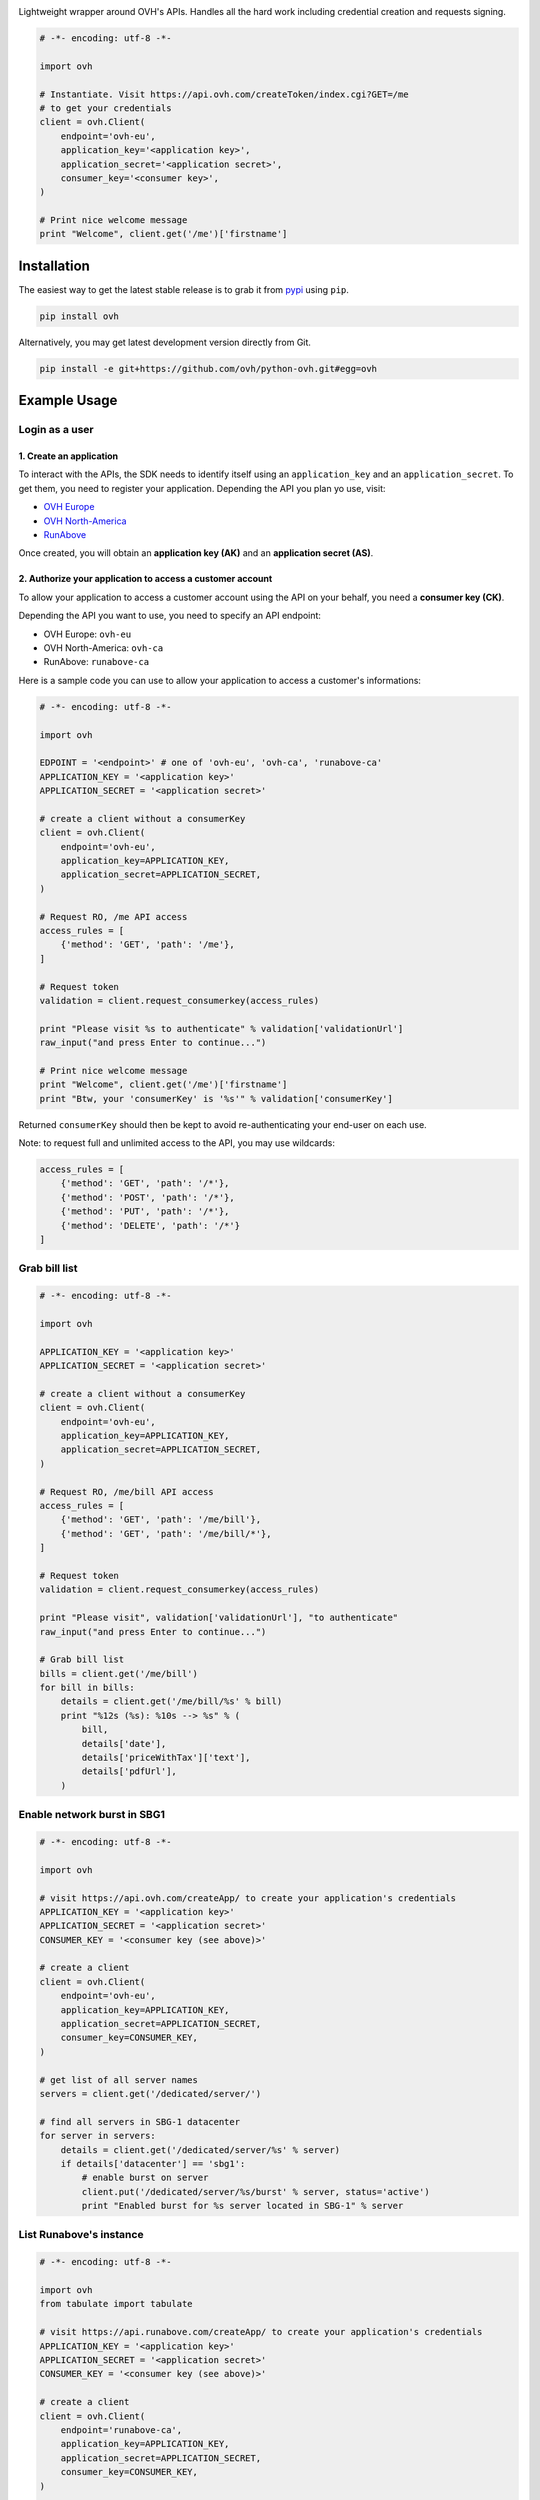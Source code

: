 .. image:: https://github.com/ovh/python-ovh/raw/master/docs/img/logo.png
           :alt: Python & OVH APIs
           :target: https://pypi.python.org/pypi/ovh

Lightweight wrapper around OVH's APIs. Handles all the hard work including
credential creation and requests signing.

.. image:: http://img.shields.io/pypi/v/ovh.svg
           :alt: PyPi Version
           :target: https://pypi.python.org/pypi/ovh
.. image:: https://travis-ci.org/ovh/python-ovh.svg?branch=master
           :alt: Build Status
           :target: https://travis-ci.org/ovh/python-ovh
.. image:: https://coveralls.io/repos/ovh/python-ovh/badge.png
           :alt: Coverage Status
           :target: https://coveralls.io/r/ovh/python-ovh

.. code:: python

    # -*- encoding: utf-8 -*-

    import ovh

    # Instantiate. Visit https://api.ovh.com/createToken/index.cgi?GET=/me
    # to get your credentials
    client = ovh.Client(
        endpoint='ovh-eu',
        application_key='<application key>',
        application_secret='<application secret>',
        consumer_key='<consumer key>',
    )

    # Print nice welcome message
    print "Welcome", client.get('/me')['firstname']


Installation
============

The easiest way to get the latest stable release is to grab it from `pypi
<https://pypi.python.org/pypi/ovh>`_ using ``pip``.

.. code:: bash

    pip install ovh

Alternatively, you may get latest development version directly from Git.

.. code:: bash

    pip install -e git+https://github.com/ovh/python-ovh.git#egg=ovh

Example Usage
=============

Login as a user
---------------

1. Create an application
************************

To interact with the APIs, the SDK needs to identify itself using an
``application_key`` and an ``application_secret``. To get them, you need
to register your application. Depending the API you plan yo use, visit:

* `OVH Europe <https://eu.api.ovh.com/createApp/>`_
* `OVH North-America <https://ca.api.ovh.com/createApp/>`_
* `RunAbove <https://api.runabove.com/createApp/>`_

Once created, you will obtain an **application key (AK)** and an **application
secret (AS)**.

2. Authorize your application to access a customer account
**********************************************************

To allow your application to access a customer account using the API on your
behalf, you need a **consumer key (CK)**.

Depending the API you want to use, you need to specify an API endpoint:

* OVH Europe: ``ovh-eu``
* OVH North-America: ``ovh-ca``
* RunAbove: ``runabove-ca``

Here is a sample code you can use to allow your application to access a
customer's informations:

.. code:: python

    # -*- encoding: utf-8 -*-

    import ovh

    EDPOINT = '<endpoint>' # one of 'ovh-eu', 'ovh-ca', 'runabove-ca'
    APPLICATION_KEY = '<application key>'
    APPLICATION_SECRET = '<application secret>'

    # create a client without a consumerKey
    client = ovh.Client(
        endpoint='ovh-eu',
        application_key=APPLICATION_KEY,
        application_secret=APPLICATION_SECRET,
    )

    # Request RO, /me API access
    access_rules = [
        {'method': 'GET', 'path': '/me'},
    ]

    # Request token
    validation = client.request_consumerkey(access_rules)

    print "Please visit %s to authenticate" % validation['validationUrl']
    raw_input("and press Enter to continue...")

    # Print nice welcome message
    print "Welcome", client.get('/me')['firstname']
    print "Btw, your 'consumerKey' is '%s'" % validation['consumerKey']


Returned ``consumerKey`` should then be kept to avoid re-authenticating your
end-user on each use.

Note: to request full and unlimited access to the API, you may use wildcards:

.. code:: python

    access_rules = [
        {'method': 'GET', 'path': '/*'},
        {'method': 'POST', 'path': '/*'},
        {'method': 'PUT', 'path': '/*'},
        {'method': 'DELETE', 'path': '/*'}
    ]


Grab bill list
--------------

.. code:: python

    # -*- encoding: utf-8 -*-

    import ovh

    APPLICATION_KEY = '<application key>'
    APPLICATION_SECRET = '<application secret>'

    # create a client without a consumerKey
    client = ovh.Client(
        endpoint='ovh-eu',
        application_key=APPLICATION_KEY,
        application_secret=APPLICATION_SECRET,
    )

    # Request RO, /me/bill API access
    access_rules = [
        {'method': 'GET', 'path': '/me/bill'},
        {'method': 'GET', 'path': '/me/bill/*'},
    ]

    # Request token
    validation = client.request_consumerkey(access_rules)

    print "Please visit", validation['validationUrl'], "to authenticate"
    raw_input("and press Enter to continue...")

    # Grab bill list
    bills = client.get('/me/bill')
    for bill in bills:
        details = client.get('/me/bill/%s' % bill)
        print "%12s (%s): %10s --> %s" % (
            bill,
            details['date'],
            details['priceWithTax']['text'],
            details['pdfUrl'],
        )

Enable network burst in SBG1
----------------------------

.. code:: python

    # -*- encoding: utf-8 -*-

    import ovh

    # visit https://api.ovh.com/createApp/ to create your application's credentials
    APPLICATION_KEY = '<application key>'
    APPLICATION_SECRET = '<application secret>'
    CONSUMER_KEY = '<consumer key (see above)>'

    # create a client
    client = ovh.Client(
        endpoint='ovh-eu',
        application_key=APPLICATION_KEY,
        application_secret=APPLICATION_SECRET,
        consumer_key=CONSUMER_KEY,
    )

    # get list of all server names
    servers = client.get('/dedicated/server/')

    # find all servers in SBG-1 datacenter
    for server in servers:
        details = client.get('/dedicated/server/%s' % server)
        if details['datacenter'] == 'sbg1':
            # enable burst on server
            client.put('/dedicated/server/%s/burst' % server, status='active')
            print "Enabled burst for %s server located in SBG-1" % server

List Runabove's instance
------------------------

.. code:: python

    # -*- encoding: utf-8 -*-

    import ovh
    from tabulate import tabulate

    # visit https://api.runabove.com/createApp/ to create your application's credentials
    APPLICATION_KEY = '<application key>'
    APPLICATION_SECRET = '<application secret>'
    CONSUMER_KEY = '<consumer key (see above)>'

    # create a client
    client = ovh.Client(
        endpoint='runabove-ca',
        application_key=APPLICATION_KEY,
        application_secret=APPLICATION_SECRET,
        consumer_key=CONSUMER_KEY,
    )

    # get list of all instances
    instances = client.get('/instance')

    # pretty print instances status
    table = []
    for instance in instances:
        table.append([
            instance['name'],
            instance['ip'],
            instance['region'],
            instance['status'],
        ])
    print tabulate(table, headers=['Name', 'IP', 'Region', 'Status'])

Before running this example, make sure you have the
`tabulate <https://pypi.python.org/pypi/tabulate>`_ library installed. It's a
pretty cool library to pretty print tabular data.

>>> pip install tabulate

Hacking
=======

This wrapper uses standard Python tools, so you should feel at home with it.
Here is a quick outline of what it may look like. A good practice is to run
this from a ``virtualenv``.

Get the sources
---------------

.. code:: bash

    git clone https://github.com/ovh/python-ovh.git
    cd python-ovh
    python setup.py develop

You've developed a new cool feature ? Fixed an annoying bug ? We'd be happy
to hear from you !

Run the tests
-------------

Simply run ``nosetests``. It will automatically load its configuration from
``setup.cfg`` and output full coverage status. Since we all love quality, please
note that we do not accept contributions with test coverage under 100%.

.. code:: bash

    pip install -r requirements-dev.txt
    nosetests # 100% coverage is a hard minimum


Build the documentation
-----------------------

Documentation is managed using the excellent ``Sphinx`` system. For example, to
build HTML documentation:

.. code:: bash

    cd python-ovh/docs
    make html

Supported APIs
==============

OVH Europe
----------

- **Documentation**: https://eu.api.ovh.com/
- **Community support**: api-subscribe@ml.ovh.net
- **Console**: https://eu.api.ovh.com/console
- **Create application credentials**: https://eu.api.ovh.com/createApp/

OVH North America
-----------------

- **Documentation**: https://ca.api.ovh.com/
- **Community support**: api-subscribe@ml.ovh.net
- **Console**: https://ca.api.ovh.com/console
- **Create application credentials**: https://ca.api.ovh.com/createApp/

Runabove
--------

- **console**: https://api.runabove.com/console/
- **get application credentials**: https://api.runabove.com/createApp/
- **high level SDK**: https://github.com/runabove/python-runabove

Related links
=============

- **contribute**: https://github.com/ovh/python-ovh
- **Report bugs**: https://github.com/ovh/python-ovh/issues
- **Download**: http://pypi.python.org/pypi/ovh
